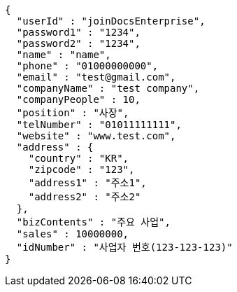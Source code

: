 [source,options="nowrap"]
----
{
  "userId" : "joinDocsEnterprise",
  "password1" : "1234",
  "password2" : "1234",
  "name" : "name",
  "phone" : "01000000000",
  "email" : "test@gmail.com",
  "companyName" : "test company",
  "companyPeople" : 10,
  "position" : "사장",
  "telNumber" : "01011111111",
  "website" : "www.test.com",
  "address" : {
    "country" : "KR",
    "zipcode" : "123",
    "address1" : "주소1",
    "address2" : "주소2"
  },
  "bizContents" : "주요 사업",
  "sales" : 10000000,
  "idNumber" : "사업자 번호(123-123-123)"
}
----